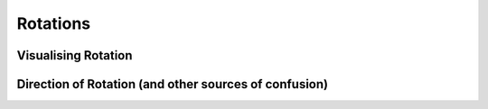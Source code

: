 ============================
Rotations
============================

Visualising Rotation
=====================


Direction of Rotation (and other sources of confusion)
======================================================